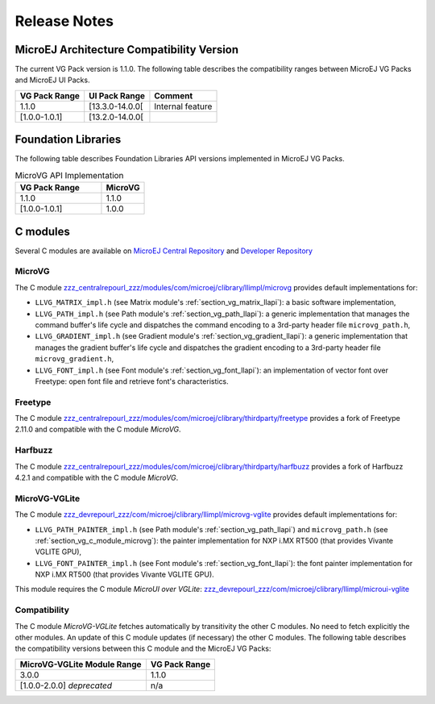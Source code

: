 .. _section_vg_releasenotes:

=============
Release Notes
=============

MicroEJ Architecture Compatibility Version
==========================================

The current VG Pack version is 1.1.0.
The following table describes the compatibility ranges between MicroEJ VG Packs and MicroEJ UI Packs.

+---------------+-----------------+------------------+
| VG Pack Range | UI Pack Range   | Comment          |
+===============+=================+==================+
| 1.1.0         | [13.3.0-14.0.0[ | Internal feature |
+---------------+-----------------+------------------+
| [1.0.0-1.0.1] | [13.2.0-14.0.0[ |                  |
+---------------+-----------------+------------------+

.. _section_vg_api:

Foundation Libraries
====================

The following table describes Foundation Libraries API versions implemented in MicroEJ VG Packs.

.. list-table:: MicroVG API Implementation
   :widths: 20 10
   :header-rows: 1

   * - VG Pack Range
     - MicroVG
   * - 1.1.0
     - 1.1.0
   * - [1.0.0-1.0.1]
     - 1.0.0

.. _section_vg_releasenotes_cmodule:

C modules
=========

Several C modules are available on `MicroEJ Central Repository <zzz_centralrepourl_zzz/modules>`_  and `Developer Repository <zzz_devrepourl_zzz/microej-developer-repository-release>`_

.. _section_vg_c_module_microvg:

MicroVG
-------

The C module `<zzz_centralrepourl_zzz/modules/com/microej/clibrary/llimpl/microvg>`_ provides default implementations for:

* ``LLVG_MATRIX_impl.h`` (see Matrix module's :ref:`section_vg_matrix_llapi`): a basic software implementation,
* ``LLVG_PATH_impl.h`` (see Path module's :ref:`section_vg_path_llapi`): a generic implementation that manages the command buffer's life cycle and dispatches the command encoding to a 3rd-party header file ``microvg_path.h``,
* ``LLVG_GRADIENT_impl.h`` (see Gradient module's :ref:`section_vg_gradient_llapi`): a generic implementation that manages the gradient buffer's life cycle and dispatches the gradient encoding to a 3rd-party header file ``microvg_gradient.h``,
* ``LLVG_FONT_impl.h`` (see Font module's :ref:`section_vg_font_llapi`): an implementation of vector font over Freetype: open font file and retrieve font's characteristics.

Freetype
--------

The C module `<zzz_centralrepourl_zzz/modules/com/microej/clibrary/thirdparty/freetype>`_ provides a fork of Freetype 2.11.0 and compatible with the C module `MicroVG`.

Harfbuzz
--------

The C module `<zzz_centralrepourl_zzz/modules/com/microej/clibrary/thirdparty/harfbuzz>`_ provides a fork of Harfbuzz 4.2.1 and compatible with the C module `MicroVG`.

MicroVG-VGLite
--------------

The C module `<zzz_devrepourl_zzz/com/microej/clibrary/llimpl/microvg-vglite>`_ provides default implementations for:

* ``LLVG_PATH_PAINTER_impl.h`` (see Path module's :ref:`section_vg_path_llapi`) and ``microvg_path.h`` (see :ref:`section_vg_c_module_microvg`): the painter implementation for NXP i.MX RT500 (that provides Vivante VGLITE GPU),
* ``LLVG_FONT_PAINTER_impl.h`` (see Font module's :ref:`section_vg_font_llapi`): the font painter implementation for NXP i.MX RT500 (that provides Vivante VGLITE GPU).

This module requires the C module `MicroUI over VGLite`: `<zzz_devrepourl_zzz/com/microej/clibrary/llimpl/microui-vglite>`_

Compatibility
-------------

The C module `MicroVG-VGLite` fetches automatically by transitivity the other C modules.
No need to fetch explicitly the other modules.
An update of this C module updates (if necessary) the other C modules.
The following table describes the compatibility versions between this C module and the MicroEJ VG Packs:

+-----------------------------+---------------+
| MicroVG-VGLite Module Range | VG Pack Range |
+=============================+===============+
| 3.0.0                       | 1.1.0         |
+-----------------------------+---------------+
| [1.0.0-2.0.0] *deprecated*  | n/a           |
+-----------------------------+---------------+

..
   | Copyright 2022, MicroEJ Corp. Content in this space is free 
   for read and redistribute. Except if otherwise stated, modification 
   is subject to MicroEJ Corp prior approval.
   | MicroEJ is a trademark of MicroEJ Corp. All other trademarks and 
   copyrights are the property of their respective owners.
